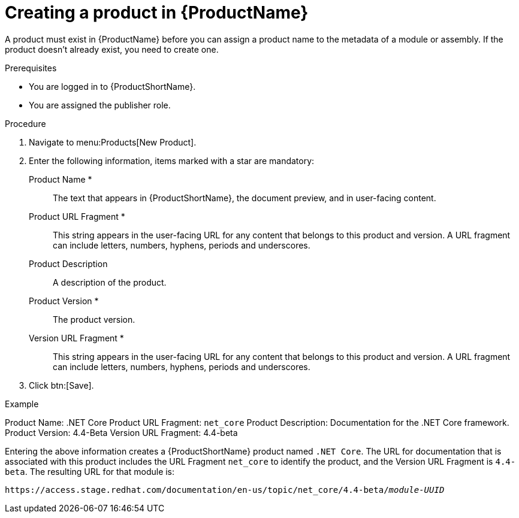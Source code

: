 [id="creating-a-product_{context}"]
= Creating a product in {ProductName}

[role="_abstract"]
A product must exist in {ProductName} before you can assign a product name to the metadata of a module or assembly. If the product doesn't already exist, you need to create one.

.Prerequisites

* You are logged in to {ProductShortName}.
* You are assigned the publisher role.

.Procedure

. Navigate to menu:Products[New Product].
. Enter the following information, items marked with a star are mandatory:
  Product Name *:: The text that appears in {ProductShortName}, the document preview, and in user-facing content.
  Product URL Fragment *:: This string appears in the user-facing URL for any content that belongs to this product and version. A URL fragment can include letters, numbers, hyphens, periods and underscores.
  Product Description:: A description of the product.
  Product Version *:: The product version.
  Version URL Fragment *:: This string appears in the user-facing URL for any content that belongs to this product and version. A URL fragment can include letters, numbers, hyphens, periods and underscores.
. Click btn:[Save].

.Example

Product Name: .NET Core
Product URL Fragment: `net_core`
Product Description: Documentation for the .NET Core framework.
Product Version: 4.4-Beta
Version URL Fragment: 4.4-beta

Entering the above information creates a {ProductShortName} product named `.NET Core`. The URL for documentation that is associated with this product includes the URL Fragment `net_core` to identify the product, and the Version URL Fragment is `4.4-beta`. The resulting URL for that module is:

`\https://access.stage.redhat.com/documentation/en-us/topic/net_core/4.4-beta/_module-UUID_`

// .Additional resources
// link:placeholder.url.com[Creating a product version]
// link:placeholder.url.com[{ProductName} user roles]
